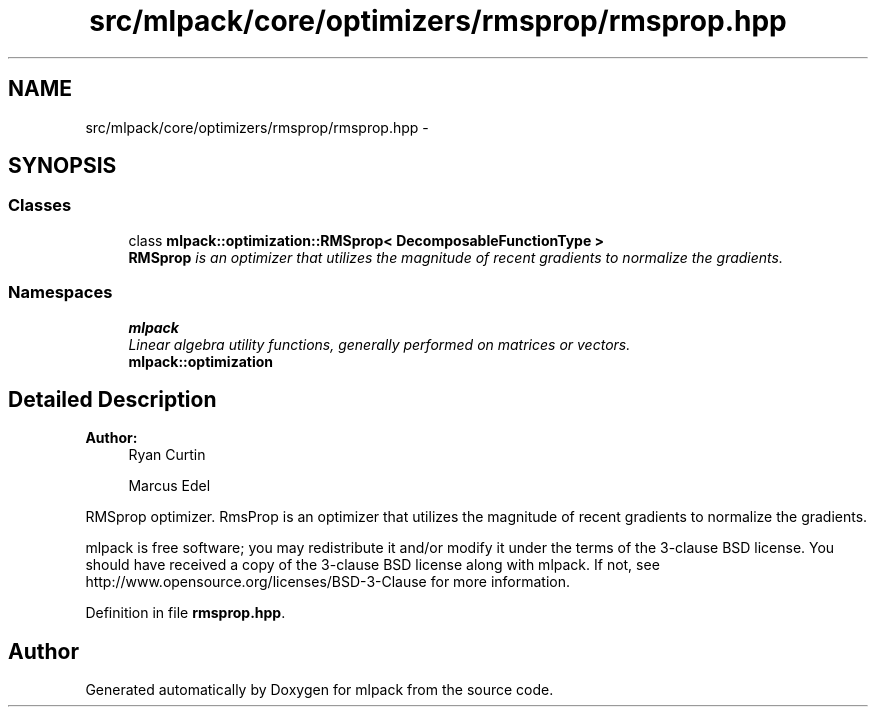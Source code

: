 .TH "src/mlpack/core/optimizers/rmsprop/rmsprop.hpp" 3 "Sat Mar 25 2017" "Version master" "mlpack" \" -*- nroff -*-
.ad l
.nh
.SH NAME
src/mlpack/core/optimizers/rmsprop/rmsprop.hpp \- 
.SH SYNOPSIS
.br
.PP
.SS "Classes"

.in +1c
.ti -1c
.RI "class \fBmlpack::optimization::RMSprop< DecomposableFunctionType >\fP"
.br
.RI "\fI\fBRMSprop\fP is an optimizer that utilizes the magnitude of recent gradients to normalize the gradients\&. \fP"
.in -1c
.SS "Namespaces"

.in +1c
.ti -1c
.RI " \fBmlpack\fP"
.br
.RI "\fILinear algebra utility functions, generally performed on matrices or vectors\&. \fP"
.ti -1c
.RI " \fBmlpack::optimization\fP"
.br
.in -1c
.SH "Detailed Description"
.PP 

.PP
\fBAuthor:\fP
.RS 4
Ryan Curtin 
.PP
Marcus Edel
.RE
.PP
RMSprop optimizer\&. RmsProp is an optimizer that utilizes the magnitude of recent gradients to normalize the gradients\&.
.PP
mlpack is free software; you may redistribute it and/or modify it under the terms of the 3-clause BSD license\&. You should have received a copy of the 3-clause BSD license along with mlpack\&. If not, see http://www.opensource.org/licenses/BSD-3-Clause for more information\&. 
.PP
Definition in file \fBrmsprop\&.hpp\fP\&.
.SH "Author"
.PP 
Generated automatically by Doxygen for mlpack from the source code\&.
